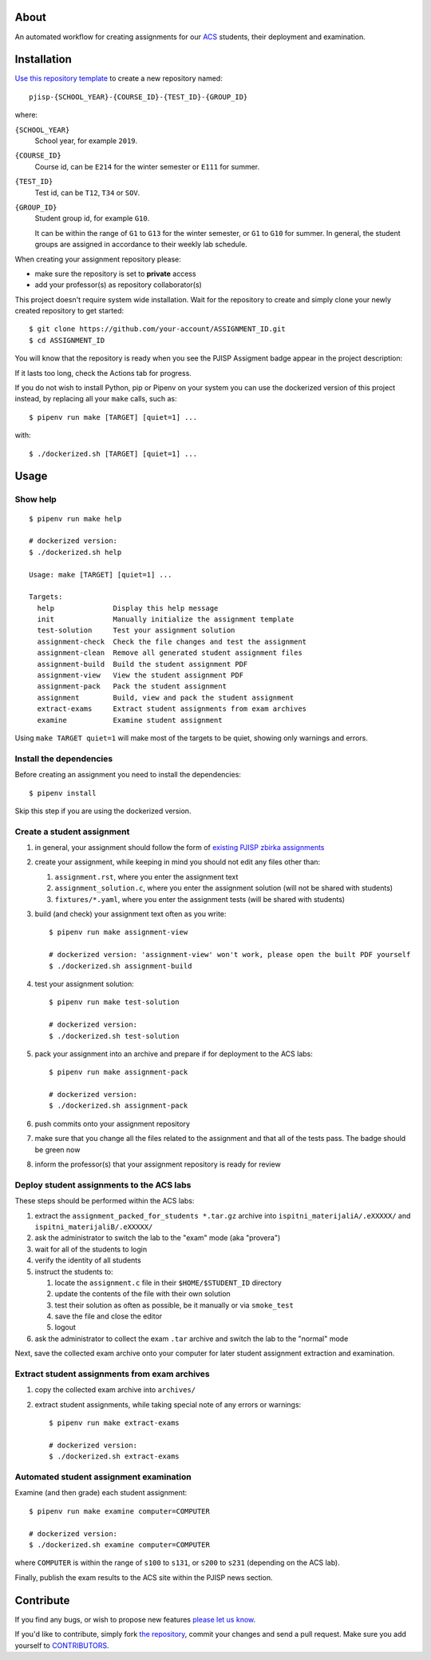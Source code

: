 |Actions Status|
  
.. |Actions Status| image:: https://github.com/petarmaric/pjisp-2019-E214-T12-G1/workflows/PJISP%20assignment/badge.svg
   :alt: CPython build status on GitHub Actions
   :target: https://github.com/petarmaric/pjisp-2019-E214-T12-G1/actions

About
=====

An automated workflow for creating assignments for our `ACS`_ students, their
deployment and examination.

.. _`ACS`: http://www.acs.uns.ac.rs/

Installation
============

`Use this repository template`_ to create a new repository named::

    pjisp-{SCHOOL_YEAR}-{COURSE_ID}-{TEST_ID}-{GROUP_ID}

where:

``{SCHOOL_YEAR}``
    School year, for example ``2019``.

``{COURSE_ID}``
    Course id, can be ``E214`` for the winter semester or ``E111`` for summer.

``{TEST_ID}``
    Test id, can be ``T12``, ``T34`` or ``SOV``.

``{GROUP_ID}``
    Student group id, for example ``G10``.

    It can be within the range of ``G1`` to ``G13`` for the winter semester, or
    ``G1`` to ``G10`` for summer. In general, the student groups are assigned
    in accordance to their weekly lab schedule.

When creating your assignment repository please:

- make sure the repository is set to **private** access
- add your professor(s) as repository collaborator(s)

This project doesn't require system wide installation. Wait for the repository to create and simply clone your newly
created repository to get started::

    $ git clone https://github.com/your-account/ASSIGNMENT_ID.git
    $ cd ASSIGNMENT_ID
    
You will know that the repository is ready when you see the PJISP Assigment badge appear in the project description:

.. image:: badge.svg

If it lasts too long, check the Actions tab for progress.

If you do not wish to install Python, pip or Pipenv on your system you can use
the dockerized version of this project instead, by replacing all your ``make``
calls, such as::

    $ pipenv run make [TARGET] [quiet=1] ...

with::

    $ ./dockerized.sh [TARGET] [quiet=1] ...

.. _`Use this repository template`: https://github.com/petarmaric/pjisp-assignment-template/generate

Usage
=====

Show help
---------

::

    $ pipenv run make help

    # dockerized version:
    $ ./dockerized.sh help

    Usage: make [TARGET] [quiet=1] ...

    Targets:
      help              Display this help message
      init              Manually initialize the assignment template
      test-solution     Test your assignment solution
      assignment-check  Check the file changes and test the assignment
      assignment-clean  Remove all generated student assignment files
      assignment-build  Build the student assignment PDF
      assignment-view   View the student assignment PDF
      assignment-pack   Pack the student assignment
      assignment        Build, view and pack the student assignment
      extract-exams     Extract student assignments from exam archives
      examine           Examine student assignment

Using ``make TARGET quiet=1`` will make most of the targets to be quiet,
showing only warnings and errors.

Install the dependencies
----------------------------------

Before creating an assignment you need to install the dependencies::

    $ pipenv install
    
Skip this step if you are using the dockerized version.

Create a student assignment
---------------------------

#. in general, your assignment should follow the form of `existing PJISP zbirka assignments`_

#. create your assignment, while keeping in mind you should not edit any files other than:

   #. ``assignment.rst``, where you enter the assignment text
   #. ``assignment_solution.c``, where you enter the assignment solution (will not be shared with students)
   #. ``fixtures/*.yaml``, where you enter the assignment tests (will be shared with students)

#. build (and check) your assignment text often as you write::

    $ pipenv run make assignment-view

    # dockerized version: 'assignment-view' won't work, please open the built PDF yourself
    $ ./dockerized.sh assignment-build

#. test your assignment solution::

    $ pipenv run make test-solution

    # dockerized version:
    $ ./dockerized.sh test-solution

#. pack your assignment into an archive and prepare if for deployment to the ACS labs::

    $ pipenv run make assignment-pack

    # dockerized version:
    $ ./dockerized.sh assignment-pack

#. push commits onto your assignment repository

#. make sure that you change all the files related to the assignment and that all of the tests pass. The badge should be green now

#. inform the professor(s) that your assignment repository is ready for review

.. _`existing PJISP zbirka assignments`: http://pjisp.petarmaric.com/zbirka-zadataka

Deploy student assignments to the ACS labs
------------------------------------------

These steps should be performed within the ACS labs:

#. extract the ``assignment_packed_for_students *.tar.gz`` archive into
   ``ispitni_materijaliA/.eXXXXX/`` and ``ispitni_materijaliB/.eXXXXX/``

#. ask the administrator to switch the lab to the "exam" mode (aka "provera")

#. wait for all of the students to login

#. verify the identity of all students

#. instruct the students to:

   #. locate the ``assignment.c`` file in their ``$HOME/$STUDENT_ID``
      directory

   #. update the contents of the file with their own solution

   #. test their solution as often as possible, be it manually or via ``smoke_test``

   #. save the file and close the editor

   #. logout

#. ask the administrator to collect the exam ``.tar`` archive and switch the lab
   to the "normal" mode

Next, save the collected exam archive onto your computer for later student
assignment extraction and examination.

Extract student assignments from exam archives
----------------------------------------------

#. copy the collected exam archive into ``archives/``

#. extract student assignments, while taking special note of any errors or warnings::

    $ pipenv run make extract-exams

    # dockerized version:
    $ ./dockerized.sh extract-exams

Automated student assignment examination
----------------------------------------

Examine (and then grade) each student assignment::

    $ pipenv run make examine computer=COMPUTER

    # dockerized version:
    $ ./dockerized.sh examine computer=COMPUTER

where ``COMPUTER`` is within the range of ``s100`` to ``s131``, or ``s200`` to
``s231`` (depending on the ACS lab).

Finally, publish the exam results to the ACS site within the PJISP news section.

Contribute
==========

If you find any bugs, or wish to propose new features `please let us know`_.

If you'd like to contribute, simply fork `the repository`_, commit your changes
and send a pull request. Make sure you add yourself to `CONTRIBUTORS`_.

.. _`please let us know`: https://github.com/petarmaric/pjisp-assignment-template/issues/new
.. _`the repository`: https://github.com/petarmaric/pjisp-assignment-template
.. _`CONTRIBUTORS`: https://github.com/petarmaric/pjisp-assignment-template/blob/master/CONTRIBUTORS
